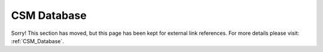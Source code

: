 .. _CSM_USER_GUIDE_Database:

CSM Database
============

Sorry! This section has moved, but this page has been kept for external link references. For more details please visit: :ref:`CSM_Database`.